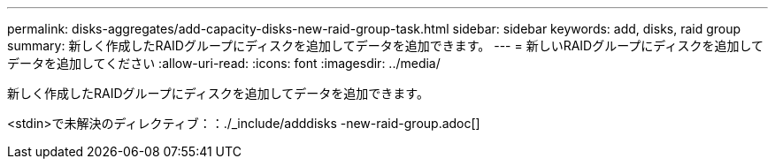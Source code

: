 ---
permalink: disks-aggregates/add-capacity-disks-new-raid-group-task.html 
sidebar: sidebar 
keywords: add, disks, raid group 
summary: 新しく作成したRAIDグループにディスクを追加してデータを追加できます。 
---
= 新しいRAIDグループにディスクを追加してデータを追加してください
:allow-uri-read: 
:icons: font
:imagesdir: ../media/


[role="lead"]
新しく作成したRAIDグループにディスクを追加してデータを追加できます。

<stdin>で未解決のディレクティブ：：./_include/adddisks -new-raid-group.adoc[]
